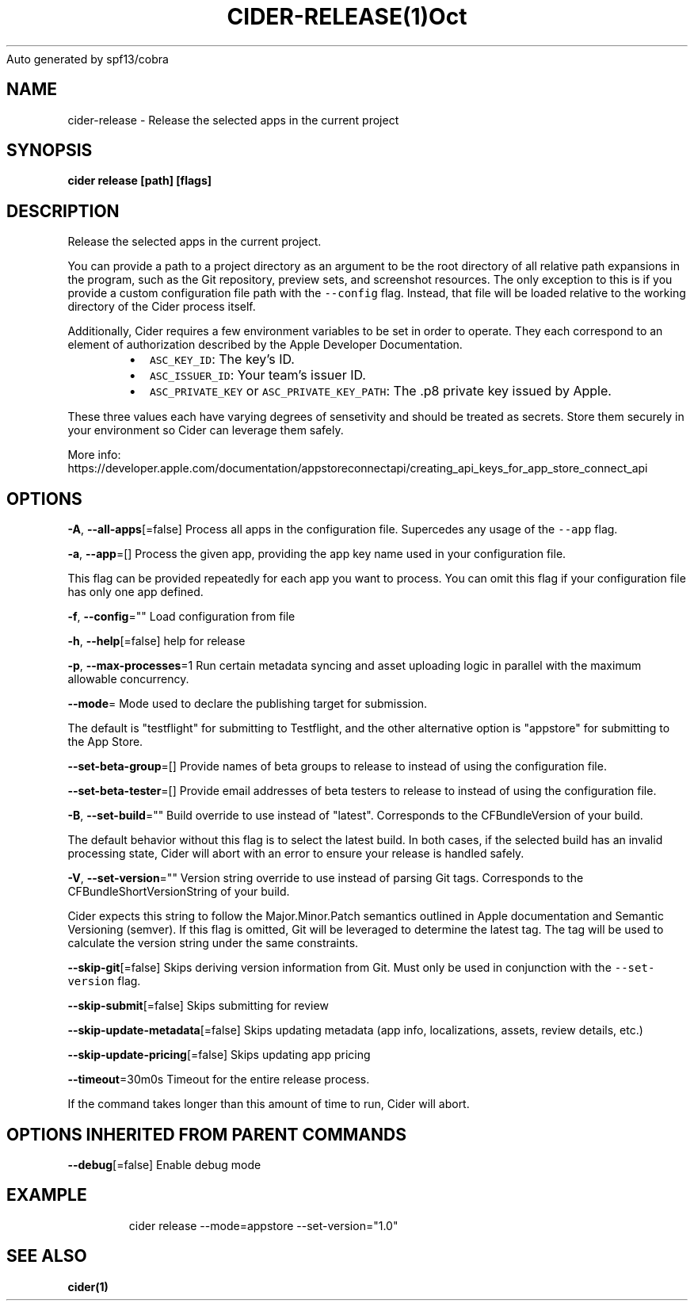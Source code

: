 .nh
.TH CIDER\-RELEASE(1)Oct 2020
Auto generated by spf13/cobra

.SH NAME
.PP
cider\-release \- Release the selected apps in the current project


.SH SYNOPSIS
.PP
\fBcider release [path] [flags]\fP


.SH DESCRIPTION
.PP
Release the selected apps in the current project.

.PP
You can provide a path to a project directory as an argument to be the root directory
of all relative path expansions in the program, such as the Git repository, preview sets,
and screenshot resources. The only exception to this is if you provide a custom configuration
file path with the \fB\fC\-\-config\fR flag. Instead, that file will be loaded relative to
the working directory of the Cider process itself.

.PP
Additionally, Cider requires a few environment variables to be set in order to operate.
They each correspond to an element of authorization described by the Apple Developer Documentation.

.RS
.IP \(bu 2
\fB\fCASC\_KEY\_ID\fR: The key's ID.
.IP \(bu 2
\fB\fCASC\_ISSUER\_ID\fR: Your team's issuer ID.
.IP \(bu 2
\fB\fCASC\_PRIVATE\_KEY\fR or \fB\fCASC\_PRIVATE\_KEY\_PATH\fR: The .p8 private key issued by Apple.

.RE

.PP
These three values each have varying degrees of sensetivity and should be treated as secrets. Store
them securely in your environment so Cider can leverage them safely.

.PP
More info: https://developer.apple.com/documentation/appstoreconnectapi/creating\_api\_keys\_for\_app\_store\_connect\_api


.SH OPTIONS
.PP
\fB\-A\fP, \fB\-\-all\-apps\fP[=false]
	Process all apps in the configuration file. Supercedes any usage of the \fB\fC\-\-app\fR flag.

.PP
\fB\-a\fP, \fB\-\-app\fP=[]
	Process the given app, providing the app key name used in your configuration file.

.PP
This flag can be provided repeatedly for each app you want to process. You can omit
this flag if your configuration file has only one app defined.

.PP
\fB\-f\fP, \fB\-\-config\fP=""
	Load configuration from file

.PP
\fB\-h\fP, \fB\-\-help\fP[=false]
	help for release

.PP
\fB\-p\fP, \fB\-\-max\-processes\fP=1
	Run certain metadata syncing and asset uploading logic in parallel with
the maximum allowable concurrency.

.PP
\fB\-\-mode\fP=
	Mode used to declare the publishing target for submission.

.PP
The default is "testflight" for submitting to Testflight, and the other alternative
option is "appstore" for submitting to the App Store.

.PP
\fB\-\-set\-beta\-group\fP=[]
	Provide names of beta groups to release to instead of using
the configuration file.

.PP
\fB\-\-set\-beta\-tester\fP=[]
	Provide email addresses of beta testers to release to instead of
using the configuration file.

.PP
\fB\-B\fP, \fB\-\-set\-build\fP=""
	Build override to use instead of "latest". Corresponds to the CFBundleVersion
of your build.

.PP
The default behavior without this flag is to select the latest build. In both cases,
if the selected build has an invalid processing state, Cider will abort with an error
to ensure your release is handled safely.

.PP
\fB\-V\fP, \fB\-\-set\-version\fP=""
	Version string override to use instead of parsing Git tags. Corresponds to the
CFBundleShortVersionString of your build.

.PP
Cider expects this string to follow the Major.Minor.Patch semantics outlined in Apple documentation
and Semantic Versioning (semver). If this flag is omitted, Git will be leveraged to determine the
latest tag. The tag will be used to calculate the version string under the same constraints.

.PP
\fB\-\-skip\-git\fP[=false]
	Skips deriving version information from Git. Must only be used in conjunction with the \fB\fC\-\-set\-version\fR flag.

.PP
\fB\-\-skip\-submit\fP[=false]
	Skips submitting for review

.PP
\fB\-\-skip\-update\-metadata\fP[=false]
	Skips updating metadata (app info, localizations, assets, review details, etc.)

.PP
\fB\-\-skip\-update\-pricing\fP[=false]
	Skips updating app pricing

.PP
\fB\-\-timeout\fP=30m0s
	Timeout for the entire release process.

.PP
If the command takes longer than this amount of time to run, Cider will abort.


.SH OPTIONS INHERITED FROM PARENT COMMANDS
.PP
\fB\-\-debug\fP[=false]
	Enable debug mode


.SH EXAMPLE
.PP
.RS

.nf
cider release \-\-mode=appstore \-\-set\-version="1.0"

.fi
.RE


.SH SEE ALSO
.PP
\fBcider(1)\fP
